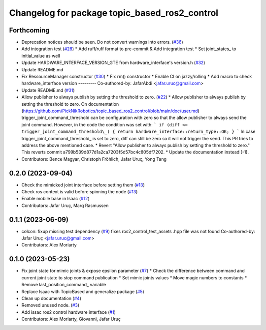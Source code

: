 ^^^^^^^^^^^^^^^^^^^^^^^^^^^^^^^^^^^^^^^^^^^^^^
Changelog for package topic_based_ros2_control
^^^^^^^^^^^^^^^^^^^^^^^^^^^^^^^^^^^^^^^^^^^^^^

Forthcoming
-----------
* Deprecation notices should be seen. Do not convert warnings into errors. (`#36 <https://github.com/PickNikRobotics/topic_based_ros2_control/issues/36>`_)
* Add integration test (`#28 <https://github.com/PickNikRobotics/topic_based_ros2_control/issues/28>`_)
  * Add ruff/ruff format to pre-commit & Add integration test
  * Set joint_states\_ to initial_value as well
* Update HARDWARE_INTERFACE_VERSION_GTE from hardware_interface's version.h (`#32 <https://github.com/PickNikRobotics/topic_based_ros2_control/issues/32>`_)
* Update README.md
* Fix RessourceManager constructor (`#30 <https://github.com/PickNikRobotics/topic_based_ros2_control/issues/30>`_)
  * Fix rm() constructor
  * Enable CI on jazzy/rolling
  * Add macro to check hardware_interface version
  ---------
  Co-authored-by: JafarAbdi <jafar.uruc@gmail.com>
* Update README.md (`#31 <https://github.com/PickNikRobotics/topic_based_ros2_control/issues/31>`_)
* Allow publisher to always publish by setting the threshold to zero. (`#22 <https://github.com/PickNikRobotics/topic_based_ros2_control/issues/22>`_)
  * Allow publisher to always publish by setting the threshold to zero.
  On documentation (https://github.com/PickNikRobotics/topic_based_ros2_control/blob/main/doc/user.md)
  trigger_joint_command_threshold can be configuration with zero so that the allow publisher to
  always send the joint command.
  However, in the code the condition was set with:
  ```
  if (diff <= trigger_joint_command_threshold\_)
  {
  return hardware_interface::return_type::OK;
  }
  ```
  In case trigger_joint_command_threshold\_ is set to zero, diff can still be zero so
  it will not trigger the send.
  This PR tries to address the above mentioned case.
  * Revert "Allow publisher to always publish by setting the threshold to zero."
  This reverts commit a799b539d877d1a2ca7203f5d57bc4c805df7202.
  * Update the documentation instead (-1).
* Contributors: Bence Magyar, Christoph Fröhlich, Jafar Uruç, Yong Tang

0.2.0 (2023-09-04)
------------------
* Check the mimicked joint interface before setting them (`#13 <https://github.com/PickNikRobotics/topic_based_ros2_control/issues/13>`_)
* Check ros context is valid before spinning the node (`#13 <https://github.com/PickNikRobotics/topic_based_ros2_control/issues/13>`_)
* Enable mobile base in Isaac (`#12 <https://github.com/PickNikRobotics/topic_based_ros2_control/issues/12>`_)
* Contributors: Jafar Uruç, Marq Rasmussen

0.1.1 (2023-06-09)
------------------
* colcon: fixup missing test dependency (`#9 <https://github.com/PickNikRobotics/topic_based_ros2_control/issues/9>`_)
  fixes ros2_control_test_assets .hpp file was not found
  Co-authored-by: Jafar Uruç <jafar.uruc@gmail.com>
* Contributors: Alex Moriarty

0.1.0 (2023-05-23)
------------------
* Fix joint state for mimic joints & expose epsilon parameter (`#7 <https://github.com/PickNikRobotics/topic_based_ros2_control/issues/7>`_)
  * Check the difference between command and current joint state to stop command publication
  * Set mimic joints values
  * Move magic numbers to constants
  * Remove last_position_command\_ variable
* Replace Isaac with TopicBased and generalize package (`#5 <https://github.com/PickNikRobotics/topic_based_ros2_control/issues/5>`_)
* Clean up documentation (`#4 <https://github.com/PickNikRobotics/topic_based_ros2_control/issues/4>`_)
* Removed unused node. (`#3 <https://github.com/PickNikRobotics/topic_based_ros2_control/issues/3>`_)
* Add issac ros2 control hardware interface (`#1 <https://github.com/PickNikRobotics/topic_based_ros2_control/issues/1>`_)
* Contributors: Alex Moriarty, Giovanni, Jafar Uruç
